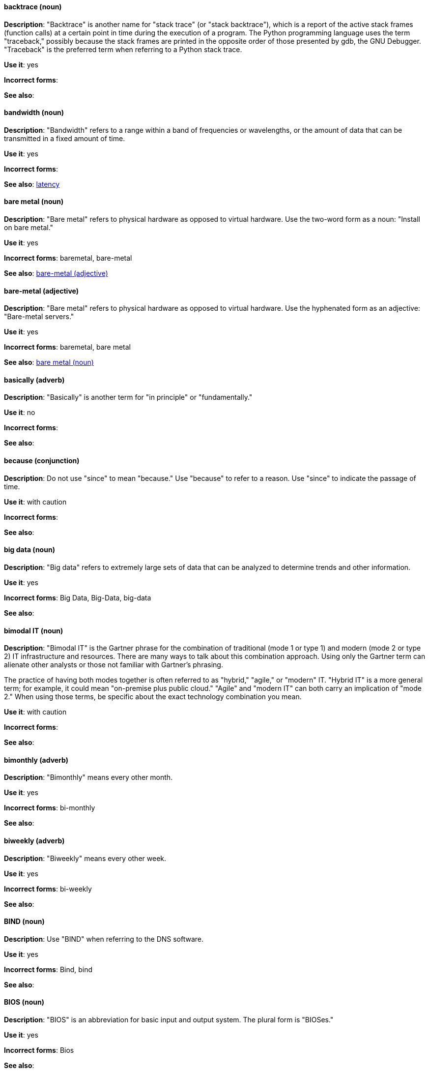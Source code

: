 [discrete]
[[backtrace]]
==== backtrace (noun)
*Description*: "Backtrace" is another name for "stack trace" (or "stack backtrace"), which is a report of the active stack frames (function calls) at a certain point in time during the execution of a program. The Python programming language uses the term "traceback," possibly because the stack frames are printed in the opposite order of those presented by gdb, the GNU Debugger. "Traceback" is the preferred term when referring to a Python stack trace.

*Use it*: yes

*Incorrect forms*:

*See also*:

[discrete]
[[bandwidth]]
==== bandwidth (noun)
*Description*: "Bandwidth" refers to a range within a band of frequencies or wavelengths, or the amount of data that can be transmitted in a fixed amount of time.

*Use it*: yes

*Incorrect forms*:

*See also*: xref:latency[latency]

[discrete]
[[bare-metal-n]]
==== bare metal (noun)
*Description*: "Bare metal" refers to physical hardware as opposed to virtual hardware. Use the two-word form as a noun: "Install on bare metal."

*Use it*: yes

*Incorrect forms*: baremetal, bare-metal

*See also*: xref:bare-metal-adj[bare-metal (adjective)]

[discrete]
[[bare-metal-adj]]
==== bare-metal (adjective)
*Description*: "Bare metal" refers to physical hardware as opposed to virtual hardware. Use the hyphenated form as an adjective: "Bare-metal servers."

*Use it*: yes

*Incorrect forms*: baremetal, bare metal

*See also*: xref:bare-metal-n[bare metal (noun)]

[discrete]
[[basically]]
==== basically (adverb)
*Description*: "Basically" is another term for "in principle" or "fundamentally."

*Use it*: no

*Incorrect forms*:

*See also*:

[discrete]
[[because]]
==== because (conjunction)
*Description*: Do not use "since" to mean "because." Use "because" to refer to a reason. Use "since" to indicate the passage of time.

*Use it*: with caution

*Incorrect forms*:

*See also*:

[discrete]
[[big-data]]
==== big data (noun)
*Description*: "Big data" refers to extremely large sets of data that can be analyzed to determine trends and other information.

*Use it*: yes

*Incorrect forms*: Big Data, Big-Data, big-data

*See also*:

[discrete]
[[bimodal-it]]
==== bimodal IT (noun)
*Description*: "Bimodal IT" is the Gartner phrase for the combination of traditional (mode 1 or type 1) and modern (mode 2 or type 2) IT infrastructure and resources. There are many ways to talk about this combination approach. Using only the Gartner term can alienate other analysts or those not familiar with Gartner's phrasing.

The practice of having both modes together is often referred to as "hybrid," "agile," or "modern" IT. "Hybrid IT" is a more general term; for example, it could mean "on-premise plus public cloud." "Agile" and "modern IT" can both carry an implication of "mode 2." When using those terms, be specific about the exact technology combination you mean.

*Use it*: with caution

*Incorrect forms*:

*See also*:

[discrete]
[[bimonthly]]
==== bimonthly (adverb)
*Description*: "Bimonthly" means every other month.

*Use it*: yes

*Incorrect forms*: bi-monthly

*See also*:

[discrete]
[[biweekly]]
==== biweekly (adverb)
*Description*: "Biweekly" means every other week.

*Use it*: yes

*Incorrect forms*: bi-weekly

*See also*:

[discrete]
[[bind]]
==== BIND (noun)
*Description*: Use "BIND" when referring to the DNS software.

*Use it*: yes

*Incorrect forms*: Bind, bind

*See also*:

[discrete]
[[bios]]
==== BIOS (noun)
*Description*: "BIOS" is an abbreviation for basic input and output system. The plural form is "BIOSes."

*Use it*: yes

*Incorrect forms*: Bios

*See also*:

[discrete]
[[bit-rate]]
==== bit rate (noun)
*Description*: "Bit rate" is the number of bits per second that can be transmitted or processed.

*Use it*: yes

*Incorrect forms*: bitrate

*See also*:

[discrete]
[[blacklist]]
==== blacklist (noun,verb,adjective)
*Description*: A blacklist is a list of items that are disallowed or denied. It is an example of problematic language. Use "blocklist" or "denylist" instead.

*Use it*: no

*Incorrect forms*: blacklist, black-list

*See also*: allowlist, blocklist, denylist, passlist, whitelist


[discrete]
[[boot-disk]]
==== boot disk (noun)
*Description*: A "boot disk" is a disk used to start a computer.

*Use it*: yes

*Incorrect forms*: boot diskette

*See also*:

[discrete]
[[boot-loader]]
==== boot loader (noun)
*Description*: "Boot loader" is software used to load an operating system when a computer is started.

*Use it*: yes

*Incorrect forms*: bootloader

*See also*:

[discrete]
[[bottleneck]]
==== bottleneck (noun)
*Description*: A "bottleneck" is a limitation in the capacity of software or hardware caused by a single component.

*Use it*: yes

*Incorrect forms*: bottle neck, bottle-neck

*See also*:

[discrete]
[[bpp]]
==== bpp (noun)
*Description*: The acronym for bits per pixel ("bpp") is presented in lowercase letters, unless it is at the beginning of a sentence. Use a non-breaking space between the numeral and the units, for example, "16 bpp," not "16bpp."

*Use it*: yes

*Incorrect forms*:

*See also*:

[discrete]
[[Bps]]
==== Bps (noun)
*Description*: "Bps" is an acronym for bytes per second.

*Use it*: yes

*Incorrect forms*: bps

*See also*: xref:bps[bps]

[discrete]
[[bps]]
==== bps (noun)
*Description*: The acronym for bits per second is "bps."

*Use it*: yes

*Incorrect forms*: Bps

*See also*: xref:Bps[Bps]

[discrete]
[[broadcast-n]]
==== broadcast (noun)
*Description*: When used as a noun, a "broadcast" is a message sent simultaneously to multiple recipients. Broadcasting is a useful feature in email systems. It is also supported by some fax systems. In networking, a distinction is made between broadcasting and multicasting. Broadcasting sends a message to everyone on the network, whereas multicasting sends a message to a select list of recipients.

*Use it*: yes

*Incorrect forms*: broad cast, broad-cast

*See also*: xref:broadcast-v[broadcast (verb)]

[discrete]
[[broadcast-v]]
==== broadcast (verb)
*Description*: When used as a verb, "broadcast" means to simultaneously send the same message to multiple recipients. Broadcasting is a useful feature in email systems. It is also supported by some fax systems. In networking, a distinction is made between broadcasting and multicasting. Broadcasting sends a message to everyone on the network, whereas multicasting sends a message to a select list of recipients.

*Use it*: yes

*Incorrect forms*: broad cast, broad-cast

*See also*: xref:broadcast-n[broadcast (noun)]

[discrete]
[[btrfs]]
==== Btrfs (noun)
*Description*: "Btrfs" is a copy-on-write file system for Linux. Use a capital "B" when referring to the file system. When referring to tools, commands, and other utilities related to the file system, be faithful to those utilities. See the http://en.wikipedia.org/wiki/Btrfs[Btrfs] wiki page for more information on this file system. See  the http://en.wikipedia.org/wiki/List_of_file_systems[List of file systems] wiki page for a list of file system names and how to present them.

*Use it*: yes

*Incorrect forms*: btrfs

*See also*:

[discrete]
[[bug-fix]]
==== bug fix (noun)
*Description*: A "bug fix" is the resolution to a bug.

*Use it*: yes

*Incorrect forms*: bugfix

*See also*:

[discrete]
[[built-in]]
==== built-in (adjective)
*Description*: Use "built-in" when referring to something that is included or incorporated into a larger unit.

*Use it*: yes

*Incorrect forms*: builtin, built in

*See also*:
